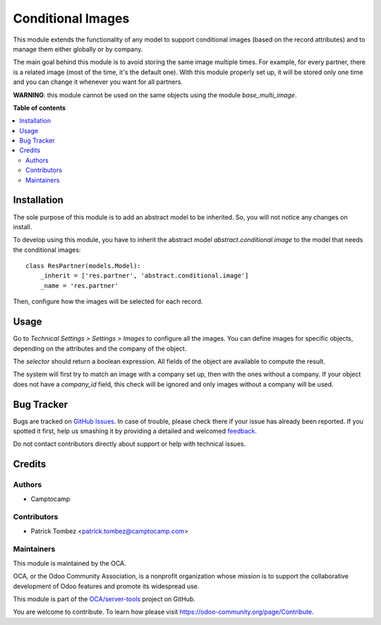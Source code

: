 ==================
Conditional Images
==================

.. !!!!!!!!!!!!!!!!!!!!!!!!!!!!!!!!!!!!!!!!!!!!!!!!!!!!
   !! This file is generated by oca-gen-addon-readme !!
   !! changes will be overwritten.                   !!
   !!!!!!!!!!!!!!!!!!!!!!!!!!!!!!!!!!!!!!!!!!!!!!!!!!!!

.. |badge1| image:: https://img.shields.io/badge/maturity-Beta-yellow.png
    :target: https://odoo-community.org/page/development-status
    :alt: Beta
.. |badge2| image:: https://img.shields.io/badge/licence-AGPL--3-blue.png
    :target: http://www.gnu.org/licenses/agpl-3.0-standalone.html
    :alt: License: AGPL-3
.. |badge3| image:: https://img.shields.io/badge/github-OCA%2Fserver--tools-lightgray.png?logo=github
    :target: https://github.com/OCA/server-tools/tree/9.0/base_conditional_image
    :alt: OCA/server-tools
.. |badge4| image:: https://img.shields.io/badge/weblate-Translate%20me-F47D42.png
    :target: https://translation.odoo-community.org/projects/server-tools-9-0/server-tools-9-0-base_conditional_image
    :alt: Translate me on Weblate
.. |badge5| image:: https://img.shields.io/badge/runbot-Try%20me-875A7B.png
    :target: https://runbot.odoo-community.org/runbot/149/9.0
    :alt: Try me on Runbot

|badge1| |badge2| |badge3| |badge4| |badge5| 

This module extends the functionality of any model to support conditional images
(based on the record attributes) and to manage them either globally or by company.

The main goal behind this module is to avoid storing the same image multiple times.
For example, for every partner, there is a related image (most of the time, it's the default one).
With this module properly set up, it will be stored only one time and you can change it whenever you want for all partners.

**WARNING**: this module cannot be used on the same objects using the module `base_multi_image`.

**Table of contents**

.. contents::
   :local:

Installation
============

The sole purpose of this module is to add an abstract model to be inherited.
So, you will not notice any changes on install.

To develop using this module, you have to inherit the abstract model `abstract.conditional.image`
to the model that needs the conditional images::

    class ResPartner(models.Model):
        _inherit = ['res.partner', 'abstract.conditional.image']
        _name = 'res.partner'

Then, configure how the images will be selected for each record.

Usage
=====

Go to *Technical Settings > Settings > Images* to configure all the images.
You can define images for specific objects, depending on the attributes and the company of the object.

The `selector` should return a boolean expression. All fields of the object are available to compute the result.

The system will first try to match an image with a company set up, then with the ones without a company.
If your object does not have a `company_id` field, this check will be ignored and only images without a company will be used.

Bug Tracker
===========

Bugs are tracked on `GitHub Issues <https://github.com/OCA/server-tools/issues>`_.
In case of trouble, please check there if your issue has already been reported.
If you spotted it first, help us smashing it by providing a detailed and welcomed
`feedback <https://github.com/OCA/server-tools/issues/new?body=module:%20base_conditional_image%0Aversion:%209.0%0A%0A**Steps%20to%20reproduce**%0A-%20...%0A%0A**Current%20behavior**%0A%0A**Expected%20behavior**>`_.

Do not contact contributors directly about support or help with technical issues.

Credits
=======

Authors
~~~~~~~

* Camptocamp

Contributors
~~~~~~~~~~~~

* Patrick Tombez <patrick.tombez@camptocamp.com>

Maintainers
~~~~~~~~~~~

This module is maintained by the OCA.

.. image:: https://odoo-community.org/logo.png
   :alt: Odoo Community Association
   :target: https://odoo-community.org

OCA, or the Odoo Community Association, is a nonprofit organization whose
mission is to support the collaborative development of Odoo features and
promote its widespread use.

This module is part of the `OCA/server-tools <https://github.com/OCA/server-tools/tree/9.0/base_conditional_image>`_ project on GitHub.

You are welcome to contribute. To learn how please visit https://odoo-community.org/page/Contribute.
